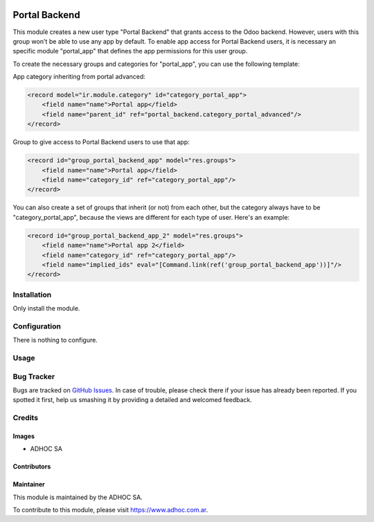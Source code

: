 .. |company| replace:: ADHOC SA

.. |company_logo| image:: https://raw.githubusercontent.com/ingadhoc/maintainer-tools/master/resources/adhoc-logo.png
   :alt: ADHOC SA
   :target: https://www.adhoc.com.ar

.. |icon| image:: https://raw.githubusercontent.com/ingadhoc/maintainer-tools/master/resources/adhoc-icon.png

.. image:: https://img.shields.io/badge/license-AGPL--3-blue.png
   :target: https://www.gnu.org/licenses/agpl
   :alt: License: AGPL-3

==============
Portal Backend
==============

This module creates a new user type "Portal Backend" that grants access to the Odoo backend. However, users with this group won't be able to use any app by default. To enable app access for Portal Backend users, it is necessary an specific module "portal_app" that defines the app permissions for this user group.

To create the necessary groups and categories for "portal_app", you can use the following template:

App category inheriting from portal advanced:

.. code-block:: xml

    <record model="ir.module.category" id="category_portal_app">
        <field name="name">Portal app</field>
        <field name="parent_id" ref="portal_backend.category_portal_advanced"/>
    </record>

Group to give access to Portal Backend users to use that app:

.. code-block:: xml

    <record id="group_portal_backend_app" model="res.groups">
        <field name="name">Portal app</field>
        <field name="category_id" ref="category_portal_app"/>
    </record>

You can also create a set of groups that inherit (or not) from each other, but the category always have to be "category_portal_app", because the views are different for each type of user. Here's an example:

.. code-block:: xml

    <record id="group_portal_backend_app_2" model="res.groups">
        <field name="name">Portal app 2</field>
        <field name="category_id" ref="category_portal_app"/>
        <field name="implied_ids" eval="[Command.link(ref('group_portal_backend_app'))]"/>
    </record>


Installation
============

Only install the module.

Configuration
=============

There is nothing to configure.

Usage
=====

.. image:: https://odoo-community.org/website/image/ir.attachment/5784_f2813bd/datas
   :alt: Try me on Runbot
   :target: http://runbot.adhoc.com.ar/

Bug Tracker
===========

Bugs are tracked on `GitHub Issues
<https://github.com/ingadhoc/miscellaneous/issues>`_. In case of trouble, please
check there if your issue has already been reported. If you spotted it first,
help us smashing it by providing a detailed and welcomed feedback.

Credits
=======

Images
------

* |company| |icon|

Contributors
------------

Maintainer
----------

|company_logo|

This module is maintained by the |company|.

To contribute to this module, please visit https://www.adhoc.com.ar.

